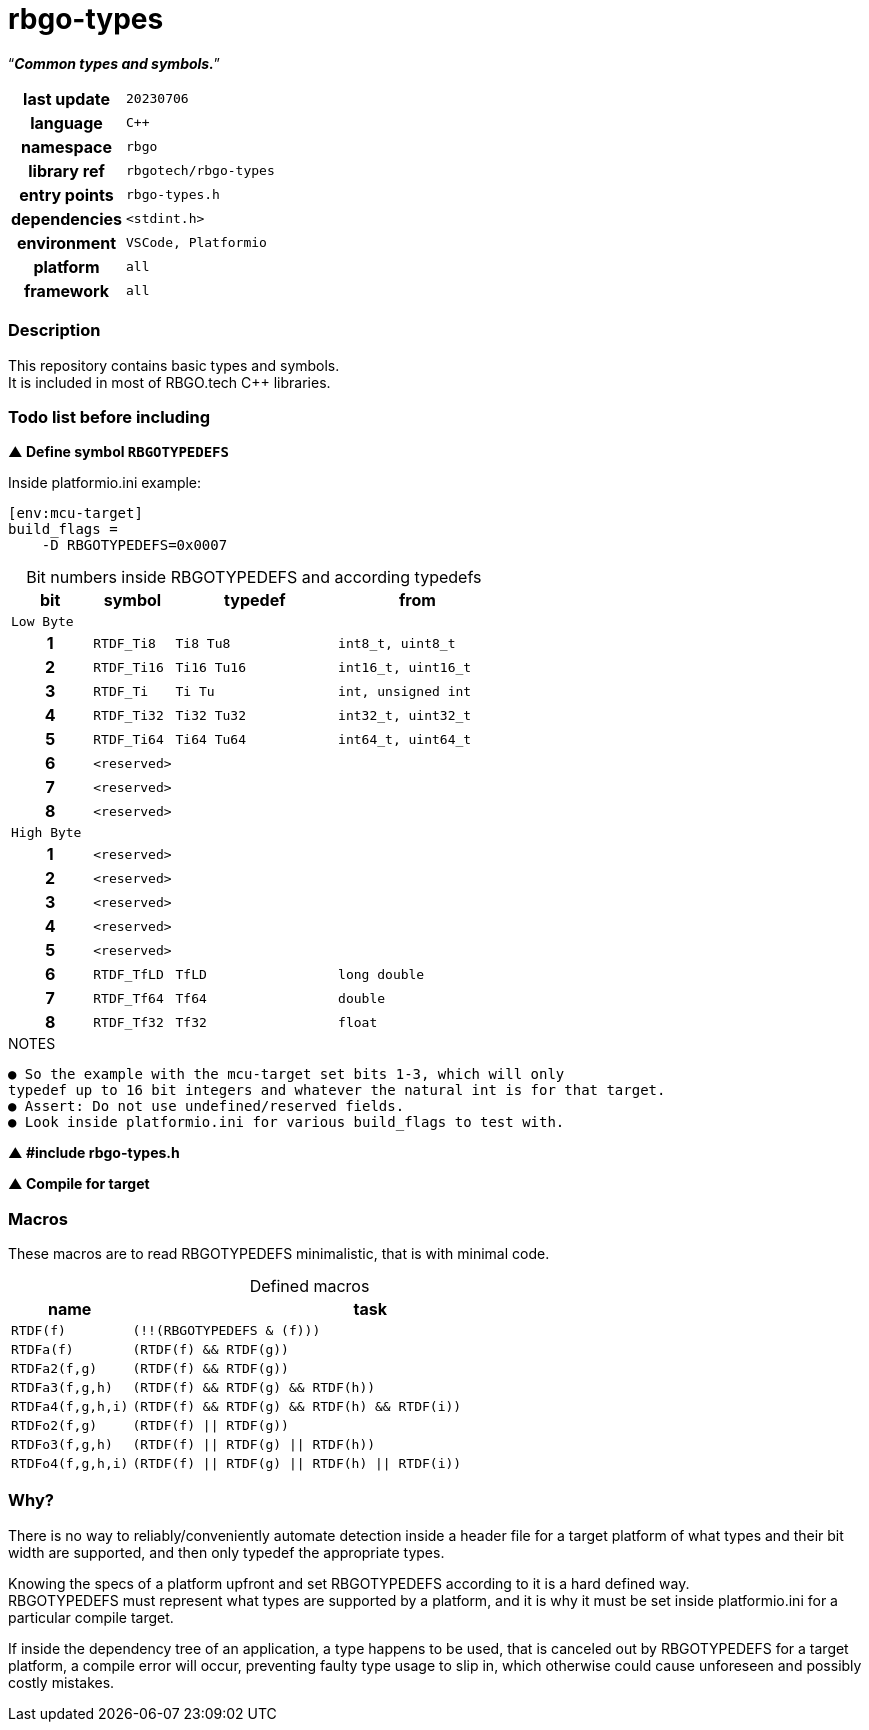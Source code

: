 :document-title: rbgo-types: Common types and symbols.
:table-caption: off

= *rbgo-types*

[.big]"`**_Common types and symbols._**`"

[caption="" cols="25h,~m" frame=all grid=all width=100%]
|===

|last update
|20230706

|language
|C++

|namespace
|rbgo

|library ref
|rbgotech/rbgo-types

|entry points
|rbgo-types.h

|dependencies
|<stdint.h>

|environment
|VSCode, Platformio

|platform
|all

|framework
|all
|===

=== **Description**

This repository contains basic types and symbols. +
It is included in most of RBGO.tech C++ libraries.

=== **Todo list before including**

**▲ Define symbol `RBGOTYPEDEFS`**

.Inside platformio.ini example:
----
[env:mcu-target]
build_flags =
    -D RBGOTYPEDEFS=0x0007
----

.Bit numbers inside RBGOTYPEDEFS and according typedefs
[options="header" caption="" cols="1h,1m,2m,2m" frame=all grid=all width=100%]
|===
|bit
|symbol
|typedef
|from

4+^m|Low Byte

|1
|RTDF_Ti8
|Ti8 Tu8
|int8_t, uint8_t

|2
|RTDF_Ti16
|Ti16 Tu16
|int16_t, uint16_t

|3
|RTDF_Ti
|Ti Tu
|int, unsigned int

|4
|RTDF_Ti32
|Ti32 Tu32
|int32_t, uint32_t

|5
|RTDF_Ti64
|Ti64 Tu64
|int64_t, uint64_t

|6
|<reserved>
|
|

|7
|<reserved>
|
|

|8
|<reserved>
|
|

4+^m|High Byte

|1
|<reserved>
|
|

|2
|<reserved>
|
|

|3
|<reserved>
|
|

|4
|<reserved>
|
|

|5
|<reserved>
|
|

|6
|RTDF_TfLD
|TfLD
|long double

|7
|RTDF_Tf64
|Tf64
|double

|8
|RTDF_Tf32
|Tf32
|float
|===

.NOTES
----
● So the example with the mcu-target set bits 1-3, which will only
typedef up to 16 bit integers and whatever the natural int is for that target.
● Assert: Do not use undefined/reserved fields.
● Look inside platformio.ini for various build_flags to test with.
----

**▲ #include rbgo-types.h**

**▲ Compile for target**

=== **Macros**

These macros are to read RBGOTYPEDEFS minimalistic, that is with minimal code.

.Defined macros
[options="header" caption="" cols="1m,4m" frame=all grid=all width=100%]
|===
|name
|task

|RTDF(f)
|(!!(RBGOTYPEDEFS & (f)))

|RTDFa(f)
|(RTDF(f) && RTDF(g))

|RTDFa2(f,g)
|(RTDF(f) && RTDF(g))

|RTDFa3(f,g,h)
|(RTDF(f) && RTDF(g) && RTDF(h))

|RTDFa4(f,g,h,i)
|(RTDF(f) && RTDF(g) && RTDF(h) && RTDF(i))

|RTDFo2(f,g)
|(RTDF(f) \|\| RTDF(g))

|RTDFo3(f,g,h)
|(RTDF(f) \|\| RTDF(g) \|\| RTDF(h))

|RTDFo4(f,g,h,i)
|(RTDF(f) \|\| RTDF(g) \|\| RTDF(h) \|\| RTDF(i))
|===

=== **Why?**

There is no way to reliably/conveniently automate detection inside a header file
for a target platform of what types and their bit width are supported, and
then only typedef the appropriate types.

Knowing the specs of a platform upfront and set RBGOTYPEDEFS
according to it is a hard defined way. +
RBGOTYPEDEFS must represent what types are supported by a platform, and it is why
it must be set inside platformio.ini for a particular compile target.

If inside the dependency tree of an application, a type happens
to be used, that is canceled out by RBGOTYPEDEFS for a target platform,
a compile error will occur, preventing faulty type usage to slip in, 
which otherwise could cause unforeseen and possibly costly mistakes.


